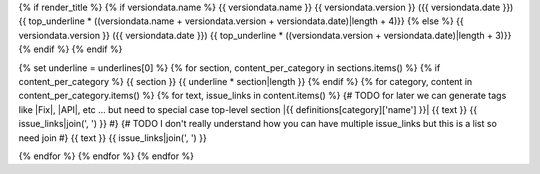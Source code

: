 {% if render_title %}
{% if versiondata.name %}
{{ versiondata.name }} {{ versiondata.version }} ({{ versiondata.date }})
{{ top_underline * ((versiondata.name + versiondata.version + versiondata.date)|length + 4)}}
{% else %}
{{ versiondata.version }} ({{ versiondata.date }})
{{ top_underline * ((versiondata.version + versiondata.date)|length + 3)}}
{% endif %}
{% endif %}

{% set underline = underlines[0] %}
{% for section, content_per_category in sections.items() %}
{% if content_per_category %}
{{ section }}
{{ underline * section|length }}
{% endif %}
{% for category, content in content_per_category.items() %}
{% for text, issue_links in content.items() %}
{# TODO for later we can generate tags like |Fix|, |API|, etc ... but need to special case top-level section
|{{ definitions[category]['name'] }}| {{ text }} {{ issue_links|join(', ') }}
#}
{# TODO I don't really understand how you can have multiple issue_links but this is a list so need join
#}
{{ text }} {{ issue_links|join(', ') }}

{% endfor %}
{% endfor %}
{% endfor %}
